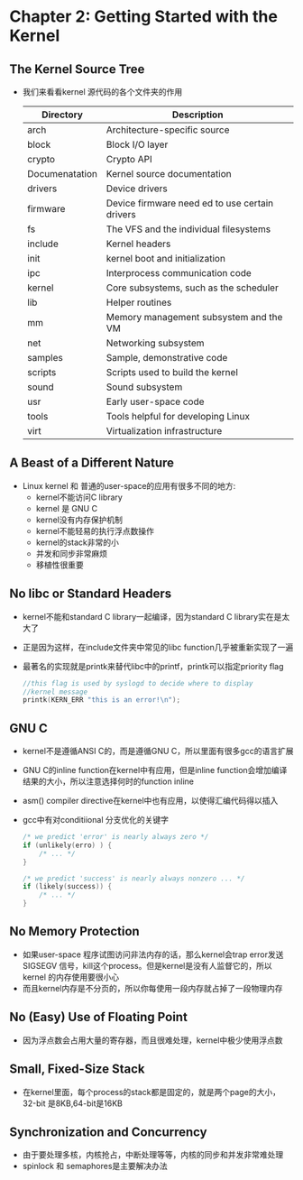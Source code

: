 * Chapter 2: Getting Started with the Kernel
** The Kernel Source Tree
   + 我们来看看kernel 源代码的各个文件夹的作用
     | Directory      | Description                                    |
     |----------------+------------------------------------------------|
     | arch           | Architecture-specific source                   |
     | block          | Block I/O layer                                |
     | crypto         | Crypto API                                     |
     | Documenatation | Kernel source documentation                    |
     | drivers        | Device drivers                                 |
     | firmware       | Device firmware need ed to use certain drivers |
     | fs             | The VFS and the individual filesystems         |
     | include        | Kernel headers                                 |
     | init           | kernel boot and initialization                 |
     | ipc            | Interprocess communication code                |
     | kernel         | Core subsystems, such as the scheduler         |
     | lib            | Helper routines                                |
     | mm             | Memory management subsystem and the VM         |
     | net            | Networking subsystem                           |
     | samples        | Sample, demonstrative code                     |
     | scripts        | Scripts used to build the kernel               |
     | sound          | Sound subsystem                                |
     | usr            | Early user-space code                          |
     | tools          | Tools helpful for developing Linux             |
     | virt           | Virtualization infrastructure                  |
** A Beast of a Different Nature
   + Linux kernel 和 普通的user-space的应用有很多不同的地方:
     - kernel不能访问C library
     - kernel 是 GNU C
     - kernel没有内存保护机制
     - kernel不能轻易的执行浮点数操作
     - kernel的stack非常的小
     - 并发和同步非常麻烦
     - 移植性很重要
** No libc or Standard Headers
   + kernel不能和standard C library一起编译，因为standard C library实在是太大了
   + 正是因为这样，在include文件夹中常见的libc function几乎被重新实现了一遍
   + 最著名的实现就是printk来替代libc中的printf，printk可以指定priority flag
     #+begin_src c
       //this flag is used by syslogd to decide where to display
       //kernel message
       printk(KERN_ERR "this is an error!\n");
     #+end_src
** GNU C
   + kernel不是遵循ANSI C的，而是遵循GNU C，所以里面有很多gcc的语言扩展
   + GNU C的inline function在kernel中有应用，但是inline function会增加编译
     结果的大小，所以注意选择何时的function inline
   + asm() compiler directive在kernel中也有应用，以使得汇编代码得以插入
   + gcc中有对conditiional 分支优化的关键字
     #+begin_src c
       /* we predict 'error' is nearly always zero */
       if (unlikely(erro) ) {
           /* ... */
       }
       
       /* we predict 'success' is nearly always nonzero ... */
       if (likely(success)) {
           /* ... */
       }
     #+end_src
** No Memory Protection
   + 如果user-space 程序试图访问非法内存的话，那么kernel会trap error发送
     SIGSEGV 信号，kill这个process。但是kernel是没有人监督它的，所以kernel
     的内存使用要很小心
   + 而且kernel内存是不分页的，所以你每使用一段内存就占掉了一段物理内存
** No (Easy) Use of Floating Point
   + 因为浮点数会占用大量的寄存器，而且很难处理，kernel中极少使用浮点数
** Small, Fixed-Size Stack
   + 在kernel里面，每个process的stack都是固定的，就是两个page的大小，32-bit
     是8KB,64-bit是16KB
** Synchronization and Concurrency
   + 由于要处理多核，内核抢占，中断处理等等，内核的同步和并发非常难处理
   + spinlock 和 semaphores是主要解决办法
